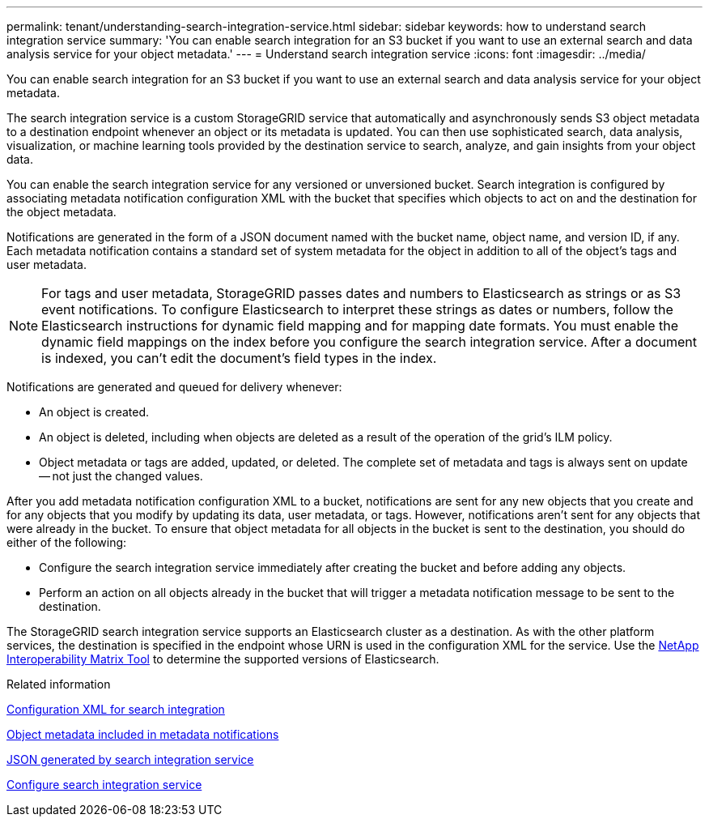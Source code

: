 ---
permalink: tenant/understanding-search-integration-service.html
sidebar: sidebar
keywords: how to understand search integration service
summary: 'You can enable search integration for an S3 bucket if you want to use an external search and data analysis service for your object metadata.'
---
= Understand search integration service
:icons: font
:imagesdir: ../media/

[.lead]
You can enable search integration for an S3 bucket if you want to use an external search and data analysis service for your object metadata.

The search integration service is a custom StorageGRID service that automatically and asynchronously sends S3 object metadata to a destination endpoint whenever an object or its metadata is updated. You can then use sophisticated search, data analysis, visualization, or machine learning tools provided by the destination service to search, analyze, and gain insights from your object data.

You can enable the search integration service for any versioned or unversioned bucket. Search integration is configured by associating metadata notification configuration XML with the bucket that specifies which objects to act on and the destination for the object metadata.

Notifications are generated in the form of a JSON document named with the bucket name, object name, and version ID, if any. Each metadata notification contains a standard set of system metadata for the object in addition to all of the object's tags and user metadata.

NOTE: For tags and user metadata, StorageGRID passes dates and numbers to Elasticsearch as strings or as S3 event notifications. To configure Elasticsearch to interpret these strings as dates or numbers, follow the Elasticsearch instructions for dynamic field mapping and for mapping date formats. You must enable the dynamic field mappings on the index before you configure the search integration service. After a document is indexed, you can't edit the document's field types in the index.

Notifications are generated and queued for delivery whenever:

* An object is created.
* An object is deleted, including when objects are deleted as a result of the operation of the grid's ILM policy.
* Object metadata or tags are added, updated, or deleted. The complete set of metadata and tags is always sent on update -- not just the changed values.

After you add metadata notification configuration XML to a bucket, notifications are sent for any new objects that you create and for any objects that you modify by updating its data, user metadata, or tags. However, notifications aren't sent for any objects that were already in the bucket. To ensure that object metadata for all objects in the bucket is sent to the destination, you should do either of the following:

* Configure the search integration service immediately after creating the bucket and before adding any objects.
* Perform an action on all objects already in the bucket that will trigger a metadata notification message to be sent to the destination.

The StorageGRID search integration service supports an Elasticsearch cluster as a destination. As with the other platform services, the destination is specified in the endpoint whose URN is used in the configuration XML for the service. Use the https://imt.netapp.com/matrix/#welcome[NetApp Interoperability Matrix Tool^] to determine the supported versions of Elasticsearch.

.Related information

link:configuration-xml-for-search-configuration.html[Configuration XML for search integration]

link:object-metadata-included-in-metadata-notifications.html[Object metadata included in metadata notifications]

link:json-generated-by-search-integration-service.html[JSON generated by search integration service]

link:configuring-search-integration-service.html[Configure search integration service]
